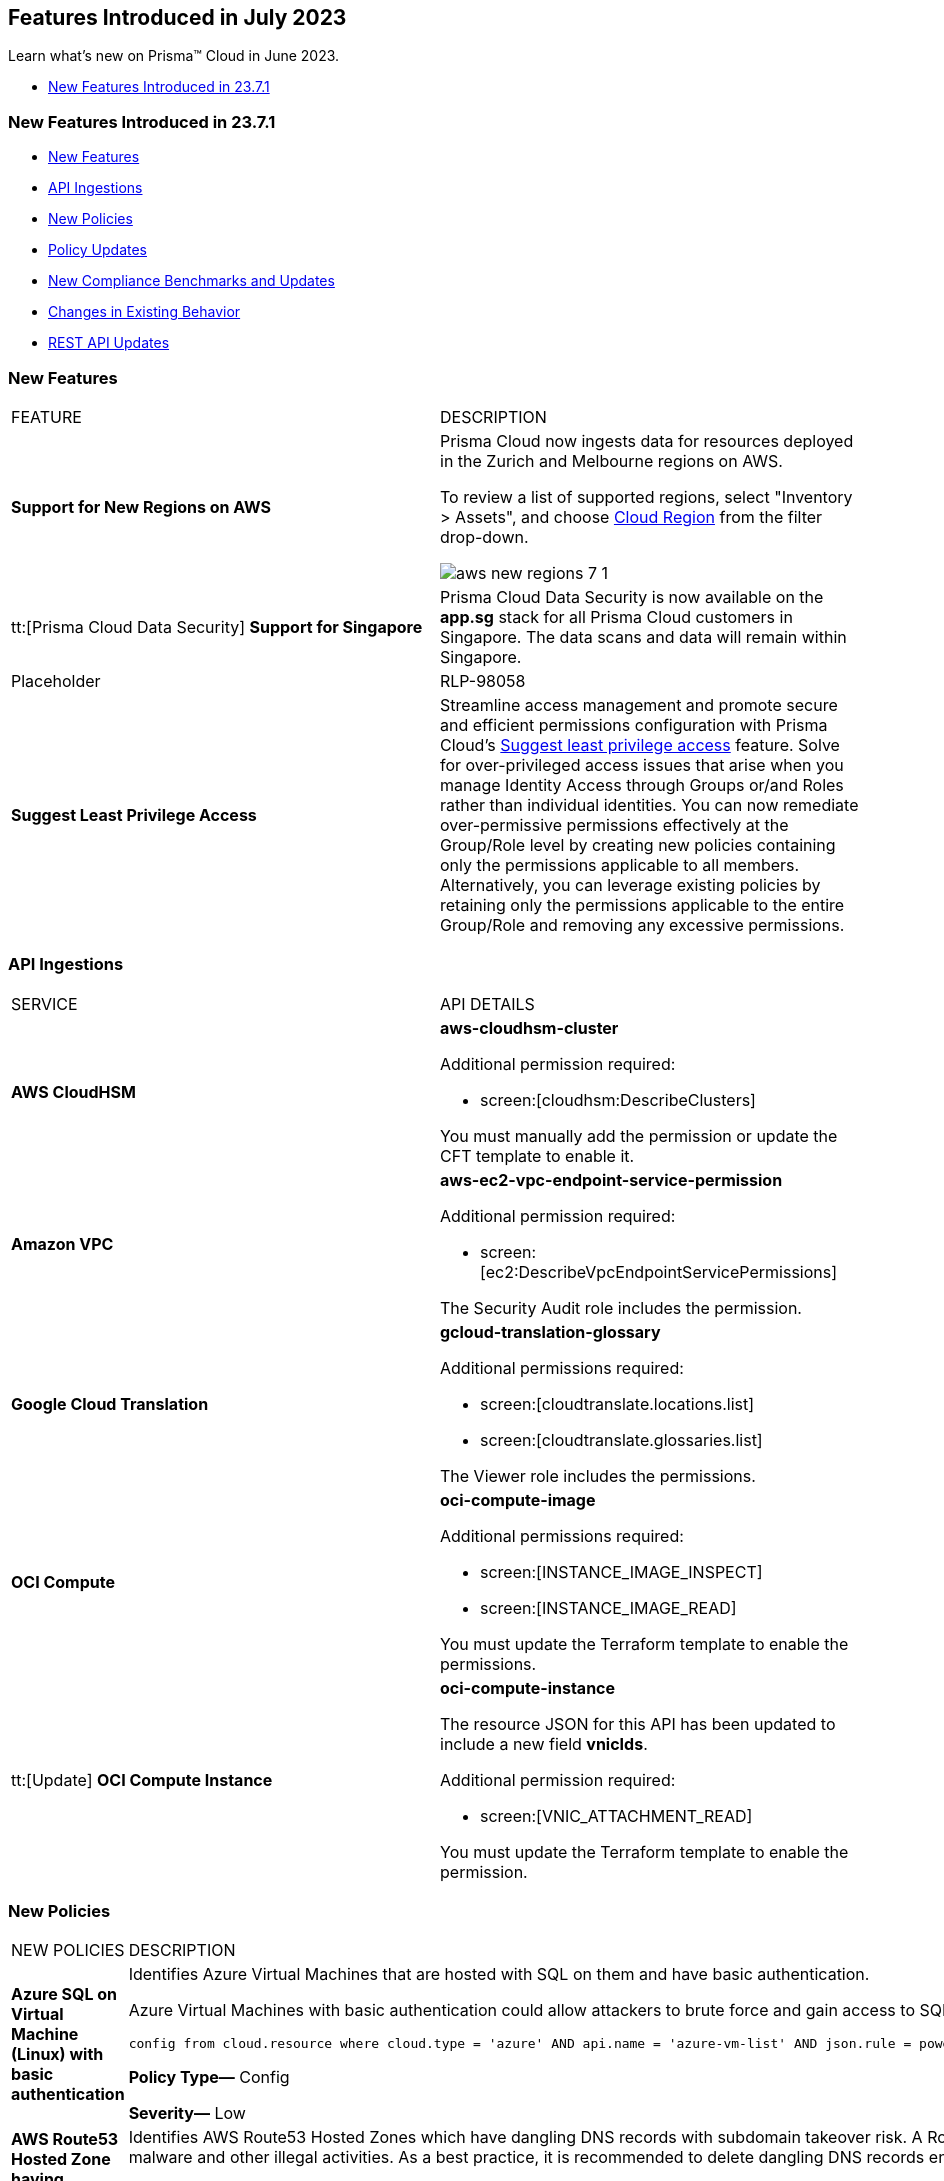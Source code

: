 == Features Introduced in July 2023

Learn what's new on Prisma™ Cloud in June 2023.

//* <<new-features-jul-2>>
* <<new-features-jul-1>>


[#new-features-jul-1]
=== New Features Introduced in 23.7.1

* <<new-features1>>
* <<api-ingestions1>>
* <<new-policies1>>
* <<policy-updates1>>
* <<new-compliance-benchmarks-and-updates1>>
* <<changes-in-existing-behavior1>>
* <<rest-api-updates1>>

[#new-features1]
=== New Features

[cols="50%a,50%a"]
|===
|FEATURE
|DESCRIPTION

|*Support for New Regions on AWS*
//RLP-106201

|Prisma Cloud now ingests data for resources deployed in the Zurich and Melbourne regions on AWS.

To review a list of supported regions, select "Inventory > Assets", and choose https://docs.paloaltonetworks.com/prisma/prisma-cloud/prisma-cloud-admin/connect-your-cloud-platform-to-prisma-cloud/cloud-service-provider-regions-on-prisma-cloud#id091e5e1f-e6d4-42a8-b2ff-85840eb23396_id9c4f8473-140d-4e4a-94a1-523e00ebfbe4[Cloud Region] from the filter drop-down.

image::aws-new-regions-7-1.png[scale=30]


|tt:[Prisma Cloud Data Security] *Support for Singapore*
//RLP-104171
|Prisma Cloud Data Security is now available on the *app.sg* stack for all Prisma Cloud customers in Singapore. The data scans and data will remain within Singapore.

|Placeholder
|RLP-98058

|*Suggest Least Privilege Access*
//RLP-105018
|Streamline access management and promote secure and efficient permissions configuration with Prisma Cloud’s https://docs.paloaltonetworks.com/prisma/prisma-cloud/prisma-cloud-admin/prisma-cloud-iam-security/cloud-identity-inventory[Suggest least privilege access] feature. Solve for over-privileged access issues that arise when you manage Identity Access through Groups or/and Roles rather than individual identities. You can now remediate over-permissive permissions effectively at the Group/Role level by creating new policies containing only the permissions applicable to all members. Alternatively, you can leverage existing policies by retaining only the permissions applicable to the entire Group/Role and removing any excessive permissions.


|===

[#api-ingestions1]
=== API Ingestions

[cols="50%a,50%a"]
|===
|SERVICE
|API DETAILS

|*AWS CloudHSM*
//RLP-104097

|*aws-cloudhsm-cluster*

Additional permission required:
 
* screen:[cloudhsm:DescribeClusters] 

You must manually add the permission or update the CFT template to enable it.


|*Amazon VPC*
//RLP-104781

|*aws-ec2-vpc-endpoint-service-permission*

Additional permission required:
 
* screen:[ec2:DescribeVpcEndpointServicePermissions] 

The Security Audit role includes the permission. 


|*Google Cloud Translation*
//RLP-104280

|*gcloud-translation-glossary*

Additional permissions required:
 
* screen:[cloudtranslate.locations.list] 
* screen:[cloudtranslate.glossaries.list]

The Viewer role includes the permissions.

|*OCI Compute*
//RLP-104045

|*oci-compute-image*

Additional permissions required:
 
* screen:[INSTANCE_IMAGE_INSPECT] 
* screen:[INSTANCE_IMAGE_READ]

You must update the Terraform template to enable the permissions.

|tt:[Update] *OCI Compute Instance*
//RLP-104612

|*oci-compute-instance*

The resource JSON for this API has been updated to include a new field *vnicIds*.

Additional permission required:

* screen:[VNIC_ATTACHMENT_READ]

You must update the Terraform template to enable the permission.

|===


[#new-policies1]
=== New Policies

[cols="50%a,50%a"]
|===
|NEW POLICIES
|DESCRIPTION

|*Azure SQL on Virtual Machine (Linux) with basic authentication*
//RLP-104615
| Identifies Azure Virtual Machines that are hosted with SQL on them and have basic authentication.

Azure Virtual Machines with basic authentication could allow attackers to brute force and gain access to SQL database hosted on it, which might lead to sensitive information leakage. It is recommended to use SSH keys for authentication to avoid brute force attacks on SQL database hosted virtual machines.

----
config from cloud.resource where cloud.type = 'azure' AND api.name = 'azure-vm-list' AND json.rule = powerState equal ignore case "PowerState/running" and ['properties.storageProfile'].['imageReference'].['publisher'] equal ignore case microsoftsqlserver and (['properties.osProfile'].['linuxConfiguration'] exists and ['properties.osProfile'].['linuxConfiguration'].['disablePasswordAuthentication'] is false)
----

*Policy Type—* Config

*Severity—* Low 

|*AWS Route53 Hosted Zone having dangling DNS record with subdomain takeover risk*
//RLP-94198
|Identifies AWS Route53 Hosted Zones which have dangling DNS records with subdomain takeover risk. A Route53 Hosted Zone having a CNAME entry pointing to a non-existing S3 bucket will have a risk of these dangling domain entries being taken over by an attacker by creating a similar S3 bucket in any AWS account which the attacker owns / controls. Attackers can use this domain to do phishing attacks, spread malware and other illegal activities. As a best practice, it is recommended to delete dangling DNS records entry from your AWS Route 53 hosted zones.

----
config from cloud.resource where api.name = 'aws-route53-list-hosted-zones' AND json.rule = hostedZone.config.privateZone is false and resourceRecordSet[?any( type equals CNAME and resourceRecords[*].value contains s3-website )] exists as X; config from cloud.resource where api.name = 'aws-s3api-get-bucket-acl' as Y; filter 'not ($.X.resourceRecordSet[*].name intersects $.Y.bucketName)'; show X;
----

*Policy Type—* Config

*Severity—* High



|===

[#policy-updates1]
=== Policy Updates

[cols="50%a,50%a"]
|===
|POLICY UPDATES
|DESCRIPTION

2+|*Policy Updates—RQL*

|*AWS Application Load Balancer (ALB) is not using the latest predefined security policy*
//RLP-102409

|*Changes—* The policy description and recommendation steps have been updated. The policy RQL has been updated to check for the latest security policy userinput:[ELBSecurityPolicy-TLS13-1-2-2021-06] 

*Updated Description—* Identifies Application Load Balancers (ALBs) are not using the latest predefined security policy. A security policy is a combination of protocols and ciphers. The protocol establishes a secure connection between a client and a server and ensures that all data passed between the client and your load balancer is private. A cipher is an encryption algorithm that uses encryption keys to create a coded message. So it is recommended to use the latest predefined security policy which uses only secured protocol and ciphers.

We recommend using ELBSecurityPolicy-TLS13-1-2-2021-06 policy to meet compliance and security standards that require disabling certain TLS protocol versions or to support legacy clients that require deprecated ciphers.

*Severity—* Low

*Policy Type—* Config

*Current RQL—*

----
config from cloud.resource where cloud.type = 'aws' AND api.name = 'aws-elbv2-describe-load-balancers' AND json.rule = type equals application and listeners[?any(protocol equals HTTPS and sslPolicy exists and (sslPolicy does not contain ELBSecurityPolicy-FS-1-2-Res-2020-10 and sslPolicy does not contain ELBSecurityPolicy-TLS-1-2-Ext-2018-06))] exists
----

*Updated RQL—*

----
config from cloud.resource where cloud.type = 'aws' AND api.name = 'aws-elbv2-describe-load-balancers' AND json.rule = type equals application and listeners[?any(protocol equals HTTPS and sslPolicy exists and (sslPolicy does not contain ELBSecurityPolicy-TLS13-1-2-2021-06))] exists
----

*Impact—* Medium. New alerts will be generated in case ALB is not configured to use the latest security policy. Existing alerts for resources that are already using the latest security policy are resolved as *Policy_updated*.


|*AWS EC2 instance that is reachable from untrust internet source to ports with high risk*
//RLP-104593

|*Changes—* Policy RQL is updated to check and report EC2 instance which are in active state.

*Severity—* High

*Policy Type—* Config

*Current RQL—*

----
config from network where source.network = UNTRUST_INTERNET and dest.resource.type = 'Instance' and dest.cloud.type = 'AWS' and protocol.ports in ( 'tcp/20:21', 'tcp/23', 'tcp/25', 'tcp/110', 'tcp/135', 'tcp/143', 'tcp/445', 'tcp/1433:1434', 'tcp/3000', 'tcp/3306', 'tcp/4333', 'tcp/5000', 'tcp/5432', 'tcp/5500', 'tcp/5601', 'tcp/8080', 'tcp/8088', 'tcp/8888', 'tcp/9200', 'tcp/9300' )
----

*Updated RQL—*

----
config from network where source.network = UNTRUST_INTERNET and dest.resource.type = 'Instance' and dest.cloud.type = 'AWS' and dest.resource.state = 'Active' and protocol.ports in ( 'tcp/20:21', 'tcp/23', 'tcp/25', 'tcp/110', 'tcp/135', 'tcp/143', 'tcp/445', 'tcp/1433:1434', 'tcp/3000', 'tcp/3306', 'tcp/4333', 'tcp/5000', 'tcp/5432', 'tcp/5500', 'tcp/5601', 'tcp/8080', 'tcp/8088', 'tcp/8888', 'tcp/9200', 'tcp/9300' )
----

*Impact—* Low. Alerts will be resolved for EC2 instances which are in inactive state.


|*Azure SQL Server ADS Vulnerability Assessment is disabled*
//RLP-101283

|*Changes—* The policy description and recommendation steps have been updated. The policy RQL has been updated according to new express configuration to check if ADS vulnerability assessment is disabled. 

*Updated Decsription—* Identifies Azure SQL Server which has ADS Vulnerability Assessment setting disabled. Advanced Data Security - Vulnerability Assessment service scans SQL databases for known security vulnerabilities and highlight deviations from best practices, such as misconfigurations, excessive permissions, and unprotected sensitive data. It is recommended to enable ADS - VA service.


*Severity—* Medium

*Policy Type—* Config

*Current RQL—*

----
config from cloud.resource where cloud.type = 'azure' AND api.name = 'azure-sql-server-list' AND json.rule = vulnerabilityAssessments[*].properties.storageContainerPath does not exist
----

*Updated RQL—*

----
config from cloud.resource where cloud.type = 'azure' AND api.name = 'azure-sql-server-list' AND json.rule = vulnerabilityAssessments[*].type does not exist 
----

*Impact—* Medium. New alerts will be generated if vulnerability assessment is disabled. Existing alerts will be resolved are resolved as *Policy_updated* when userinput:[vulnerabilityAssessments[*\].properties.storageContainerPath] does not exist.

|===


[#new-compliance-benchmarks-and-updates1]
=== New Compliance Benchmarks and Updates

[cols="50%a,50%a"]
|===
|COMPLIANCE BENCHMARK
|DESCRIPTION

|*Otoritas Jasa Keuangan (OJK) 38/POJK.03/2016*
//RLP-105626

|Prisma Cloud now supports Otoritas Jasa Keuangan (OJK) 38/POJK.03/20 regulations. The regulation provides specific guidance on the contents of the outsourcing agreement, due diligence, monitoring performance, contingency planning, audit, and information access rights.

You can review this compliance standard and its associated policies on Prisma Cloud’s *Compliance > Standard* page.

|===

[#changes-in-existing-behavior1]
=== Changes in Existing Behavior

[cols="50%a,50%a"]
|===
|FEATURE
|DESCRIPTION

|*Access to Alerts for Deleted Assets*

tt:[This change was first announced in the Look Ahead that was published with the 23.5.2 release]

//RLP-103383, RLP-103463
|The ability to view resolved alerts for assets that have been deleted in cloud accounts onboarded to Prisma Cloud will be available for up to 90 days after asset deletion. After 90 days, these alerts will be permanently deleted from Prisma Cloud.

This change will be in effect starting July 1, 2023.
Before July 1, if you want to export all resolved alerts older than 90 days for assets that have been deleted on the cloud account, use this API endpoint https://pan.dev/prisma-cloud/api/cspm/get-alerts-v-2/ .

|===


[#rest-api-updates1]
=== REST API Updates

No REST API updates for 23.7.1.

